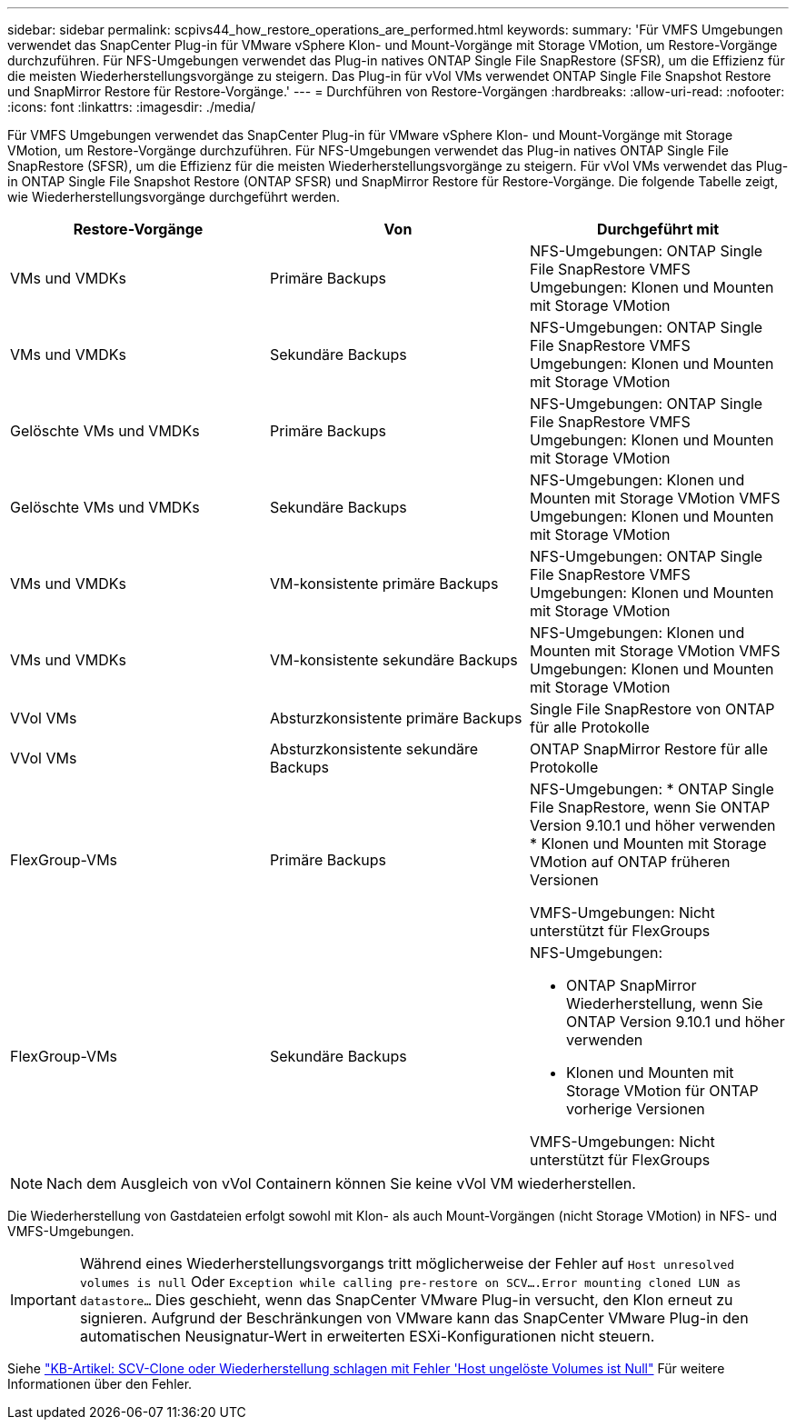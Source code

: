 ---
sidebar: sidebar 
permalink: scpivs44_how_restore_operations_are_performed.html 
keywords:  
summary: 'Für VMFS Umgebungen verwendet das SnapCenter Plug-in für VMware vSphere Klon- und Mount-Vorgänge mit Storage VMotion, um Restore-Vorgänge durchzuführen. Für NFS-Umgebungen verwendet das Plug-in natives ONTAP Single File SnapRestore (SFSR), um die Effizienz für die meisten Wiederherstellungsvorgänge zu steigern. Das Plug-in für vVol VMs verwendet ONTAP Single File Snapshot Restore und SnapMirror Restore für Restore-Vorgänge.' 
---
= Durchführen von Restore-Vorgängen
:hardbreaks:
:allow-uri-read: 
:nofooter: 
:icons: font
:linkattrs: 
:imagesdir: ./media/


[role="lead"]
Für VMFS Umgebungen verwendet das SnapCenter Plug-in für VMware vSphere Klon- und Mount-Vorgänge mit Storage VMotion, um Restore-Vorgänge durchzuführen. Für NFS-Umgebungen verwendet das Plug-in natives ONTAP Single File SnapRestore (SFSR), um die Effizienz für die meisten Wiederherstellungsvorgänge zu steigern. Für vVol VMs verwendet das Plug-in ONTAP Single File Snapshot Restore (ONTAP SFSR) und SnapMirror Restore für Restore-Vorgänge. Die folgende Tabelle zeigt, wie Wiederherstellungsvorgänge durchgeführt werden.

|===
| Restore-Vorgänge | Von | Durchgeführt mit 


| VMs und VMDKs | Primäre Backups | NFS-Umgebungen: ONTAP Single File SnapRestore
VMFS Umgebungen: Klonen und Mounten mit Storage VMotion 


| VMs und VMDKs | Sekundäre Backups | NFS-Umgebungen: ONTAP Single File SnapRestore
VMFS Umgebungen: Klonen und Mounten mit Storage VMotion 


| Gelöschte VMs und VMDKs | Primäre Backups | NFS-Umgebungen: ONTAP Single File SnapRestore
VMFS Umgebungen: Klonen und Mounten mit Storage VMotion 


| Gelöschte VMs und VMDKs | Sekundäre Backups | NFS-Umgebungen: Klonen und Mounten mit Storage VMotion
VMFS Umgebungen: Klonen und Mounten mit Storage VMotion 


| VMs und VMDKs | VM-konsistente primäre Backups | NFS-Umgebungen: ONTAP Single File SnapRestore
VMFS Umgebungen: Klonen und Mounten mit Storage VMotion 


| VMs und VMDKs | VM-konsistente sekundäre Backups | NFS-Umgebungen: Klonen und Mounten mit Storage VMotion
VMFS Umgebungen: Klonen und Mounten mit Storage VMotion 


| VVol VMs | Absturzkonsistente primäre Backups | Single File SnapRestore von ONTAP für alle Protokolle 


| VVol VMs | Absturzkonsistente sekundäre Backups | ONTAP SnapMirror Restore für alle Protokolle 


| FlexGroup-VMs | Primäre Backups  a| 
NFS-Umgebungen:
* ONTAP Single File SnapRestore, wenn Sie ONTAP Version 9.10.1 und höher verwenden
* Klonen und Mounten mit Storage VMotion auf ONTAP früheren Versionen

VMFS-Umgebungen: Nicht unterstützt für FlexGroups



| FlexGroup-VMs | Sekundäre Backups  a| 
NFS-Umgebungen:

* ONTAP SnapMirror Wiederherstellung, wenn Sie ONTAP Version 9.10.1 und höher verwenden
* Klonen und Mounten mit Storage VMotion für ONTAP vorherige Versionen


VMFS-Umgebungen: Nicht unterstützt für FlexGroups

|===

NOTE: Nach dem Ausgleich von vVol Containern können Sie keine vVol VM wiederherstellen.

Die Wiederherstellung von Gastdateien erfolgt sowohl mit Klon- als auch Mount-Vorgängen (nicht Storage VMotion) in NFS- und VMFS-Umgebungen.


IMPORTANT: Während eines Wiederherstellungsvorgangs tritt möglicherweise der Fehler auf `Host unresolved volumes is null` Oder `Exception while calling pre-restore on SCV….Error mounting cloned LUN as datastore…` Dies geschieht, wenn das SnapCenter VMware Plug-in versucht, den Klon erneut zu signieren. Aufgrund der Beschränkungen von VMware kann das SnapCenter VMware Plug-in den automatischen Neusignatur-Wert in erweiterten ESXi-Konfigurationen nicht steuern.

Siehe https://kb.netapp.com/mgmt/SnapCenter/SCV_clone_or_restores_fail_with_error_'Host_Unresolved_volumes_is_null'#["KB-Artikel: SCV-Clone oder Wiederherstellung schlagen mit Fehler 'Host ungelöste Volumes ist Null"^] Für weitere Informationen über den Fehler.
